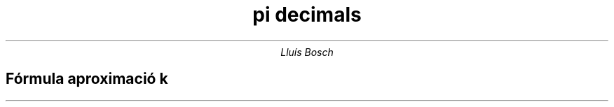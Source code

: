 .TL
pi decimals

.AU
Lluís Bosch

.SH
Fórmula aproximació k

.EQ
  pi = 
  sum from k=0 to inf 
  {
    (4 { -1 sup k } 
    over 
    {2k+1})
  }
.EN
